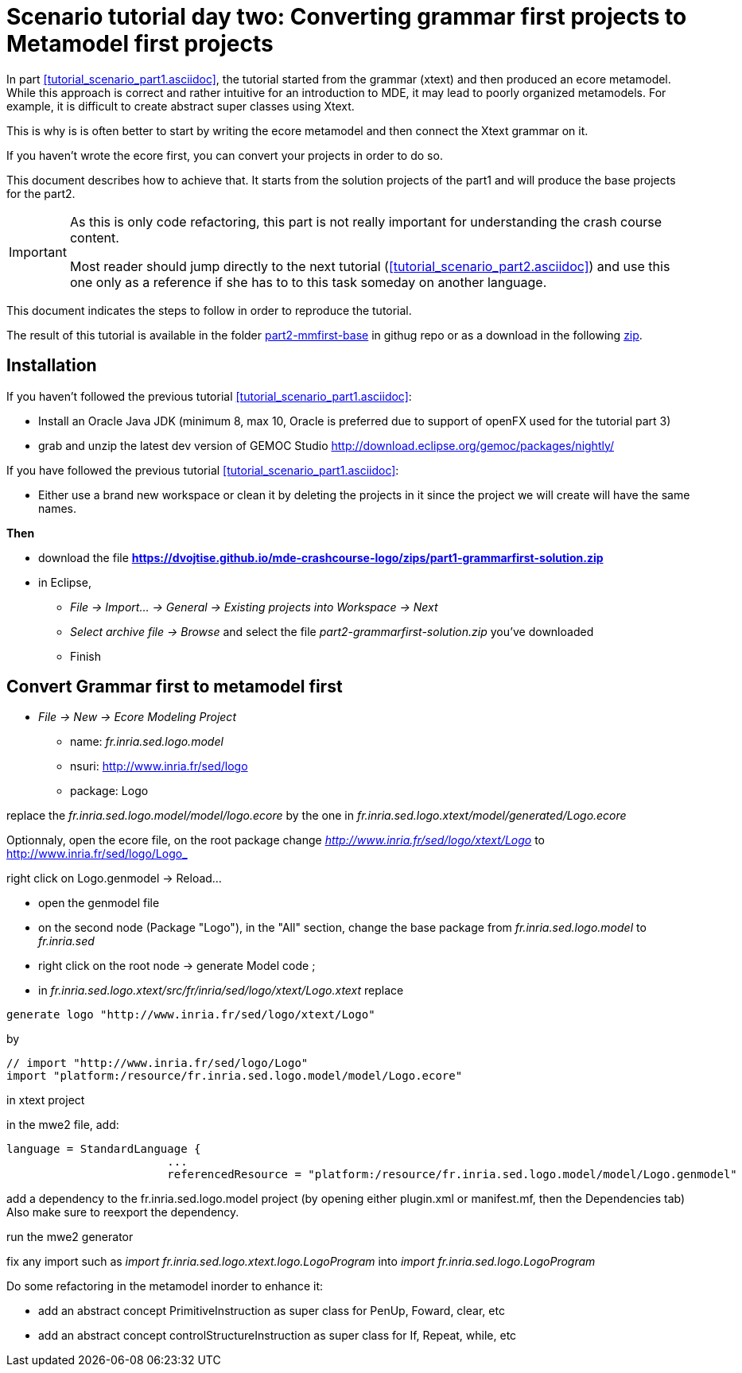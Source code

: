 = Scenario tutorial day two: Converting grammar first projects to Metamodel first projects
:icons: font
:source-highlighter: pygments
 


In part <<tutorial_scenario_part1.asciidoc>>, the tutorial started from the grammar (xtext) 
and then produced an ecore metamodel. While this approach is correct and rather intuitive for an introduction to MDE, 
it may lead to poorly organized metamodels. For example, it is difficult to create abstract super classes 
using Xtext. 

This is why is is often better to start by writing the ecore metamodel and then connect the Xtext grammar on it.

If you haven't wrote the ecore first, you can convert your projects in order to do so.

This document describes how to achieve that. 
It starts from the solution projects of the part1 and will produce the base projects for the part2.


[IMPORTANT] 
====
As this is only code refactoring, this part is not really important for understanding the crash course content. 

Most reader should jump directly to the next tutorial (<<tutorial_scenario_part2.asciidoc>>) and use this one only as a reference 
if she has to to this task someday on another language. 
====  

This document indicates the steps to follow in order to reproduce the tutorial.

The result of this tutorial is available in the folder https://github.com/dvojtise/mde-crashcourse-logo/tree/master/part2-mmfirst-base[part2-mmfirst-base] 
in githug repo or as a download in the following  https://github.com/dvojtise/mde-crashcourse-logo/zips/part2-mmfirst-base.zip[zip].


== Installation

If you haven't followed the previous tutorial <<tutorial_scenario_part1.asciidoc>>:

* Install an Oracle Java JDK (minimum 8, max 10,  Oracle is preferred due to 
support of openFX used for the tutorial part 3)  
* grab and unzip the latest dev version of GEMOC Studio  http://download.eclipse.org/gemoc/packages/nightly/

If you have followed the previous tutorial <<tutorial_scenario_part1.asciidoc>>:

* Either use a brand new workspace or clean it by deleting the projects in it since the project we will create will have the same names.


*Then*

* download the file *https://dvojtise.github.io/mde-crashcourse-logo/zips/part1-grammarfirst-solution.zip*
* in Eclipse, 
** _File -> Import... -> General -> Existing projects into Workspace -> Next_
** _Select archive file -> Browse_ and select the file _part2-grammarfirst-solution.zip_ you've downloaded
** Finish


== Convert Grammar first to metamodel first



* _File -> New -> Ecore Modeling Project_
** name:  _fr.inria.sed.logo.model_
** nsuri: http://www.inria.fr/sed/logo
** package: Logo

replace the _fr.inria.sed.logo.model/model/logo.ecore_ by the one in _fr.inria.sed.logo.xtext/model/generated/Logo.ecore_

Optionnaly, open the ecore file, on the root package change _http://www.inria.fr/sed/logo/xtext/Logo_ to http://www.inria.fr/sed/logo/Logo_ 

right click on Logo.genmodel -> Reload...

* open the genmodel file
* on the second node (Package "Logo"), in the "All" section, change the base package from _fr.inria.sed.logo.model_ to _fr.inria.sed_  
* right click on the root node -> generate Model code ; 


* in _fr.inria.sed.logo.xtext/src/fr/inria/sed/logo/xtext/Logo.xtext_ replace 
[source]
----
generate logo "http://www.inria.fr/sed/logo/xtext/Logo"
---- 
by 
[source]
----
// import "http://www.inria.fr/sed/logo/Logo"
import "platform:/resource/fr.inria.sed.logo.model/model/Logo.ecore"
----

in xtext project

in the mwe2 file, add:
[source]
----
language = StandardLanguage {
			...
			referencedResource = "platform:/resource/fr.inria.sed.logo.model/model/Logo.genmodel"
----
add a dependency to the fr.inria.sed.logo.model project (by opening either plugin.xml or manifest.mf, then the Dependencies tab)
Also make sure to reexport the dependency.

run the mwe2 generator

fix any import such as _import fr.inria.sed.logo.xtext.logo.LogoProgram_ into _import fr.inria.sed.logo.LogoProgram_


Do some refactoring in the metamodel inorder to enhance it:

* add an abstract concept PrimitiveInstruction as super class for PenUp, Foward, clear, etc
* add an abstract concept controlStructureInstruction as super class for If, Repeat, while, etc
